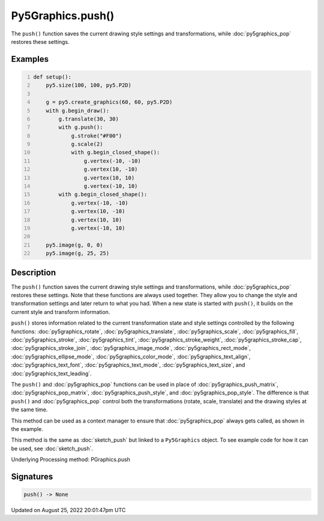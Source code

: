 Py5Graphics.push()
==================

The ``push()`` function saves the current drawing style settings and transformations, while :doc:`py5graphics_pop` restores these settings.

Examples
--------

.. raw:: html

    <div class="example-table">

.. raw:: html

    <div class="example-row"><div class="example-cell-image">

.. image:: /images/reference/Py5Graphics_push_0.png
    :alt: example picture for push()

.. raw:: html

    </div><div class="example-cell-code">

.. code:: python
    :number-lines:

    def setup():
        py5.size(100, 100, py5.P2D)

        g = py5.create_graphics(60, 60, py5.P2D)
        with g.begin_draw():
            g.translate(30, 30)
            with g.push():
                g.stroke("#F00")
                g.scale(2)
                with g.begin_closed_shape():
                    g.vertex(-10, -10)
                    g.vertex(10, -10)
                    g.vertex(10, 10)
                    g.vertex(-10, 10)
            with g.begin_closed_shape():
                g.vertex(-10, -10)
                g.vertex(10, -10)
                g.vertex(10, 10)
                g.vertex(-10, 10)

        py5.image(g, 0, 0)
        py5.image(g, 25, 25)

.. raw:: html

    </div></div>

.. raw:: html

    </div>

Description
-----------

The ``push()`` function saves the current drawing style settings and transformations, while :doc:`py5graphics_pop` restores these settings. Note that these functions are always used together. They allow you to change the style and transformation settings and later return to what you had. When a new state is started with ``push()``, it builds on the current style and transform information.

``push()`` stores information related to the current transformation state and style settings controlled by the following functions: :doc:`py5graphics_rotate`, :doc:`py5graphics_translate`, :doc:`py5graphics_scale`, :doc:`py5graphics_fill`, :doc:`py5graphics_stroke`, :doc:`py5graphics_tint`, :doc:`py5graphics_stroke_weight`, :doc:`py5graphics_stroke_cap`, :doc:`py5graphics_stroke_join`, :doc:`py5graphics_image_mode`, :doc:`py5graphics_rect_mode`, :doc:`py5graphics_ellipse_mode`, :doc:`py5graphics_color_mode`, :doc:`py5graphics_text_align`, :doc:`py5graphics_text_font`, :doc:`py5graphics_text_mode`, :doc:`py5graphics_text_size`, and :doc:`py5graphics_text_leading`.

The ``push()`` and :doc:`py5graphics_pop` functions can be used in place of :doc:`py5graphics_push_matrix`, :doc:`py5graphics_pop_matrix`, :doc:`py5graphics_push_style`, and :doc:`py5graphics_pop_style`. The difference is that ``push()`` and :doc:`py5graphics_pop` control both the transformations (rotate, scale, translate) and the drawing styles at the same time.

This method can be used as a context manager to ensure that :doc:`py5graphics_pop` always gets called, as shown in the example.

This method is the same as :doc:`sketch_push` but linked to a ``Py5Graphics`` object. To see example code for how it can be used, see :doc:`sketch_push`.

Underlying Processing method: PGraphics.push

Signatures
------

.. code:: python

    push() -> None
Updated on August 25, 2022 20:01:47pm UTC

